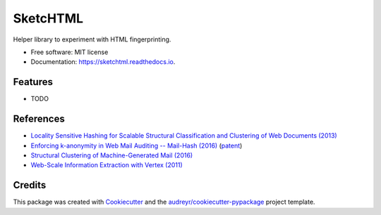 =========
SketcHTML
=========


.. image:: https://img.shields.io/pypi/v/sketchtml.svg
        :target: https://pypi.python.org/pypi/sketchtml

.. image:: https://img.shields.io/travis/redapple/sketchtml.svg
        :target: https://travis-ci.org/redapple/sketchtml

.. image:: https://readthedocs.org/projects/sketchtml/badge/?version=latest
        :target: https://sketchtml.readthedocs.io/en/latest/?badge=latest
        :alt: Documentation Status

.. image:: https://pyup.io/repos/github/redapple/sketchtml/shield.svg
     :target: https://pyup.io/repos/github/redapple/sketchtml/
     :alt: Updates


Helper library to experiment with HTML fingerprinting.


* Free software: MIT license
* Documentation: https://sketchtml.readthedocs.io.


Features
--------

* TODO

References
----------

* `Locality Sensitive Hashing for Scalable Structural Classification and Clustering of Web Documents (2013)
  <https://www.researchgate.net/publication/256004161_Locality_Sensitive_Hashing_for_Scalable_Structural_Classification_and_Clustering_of_Web_Documents>`__
* `Enforcing k-anonymity in Web Mail Auditing -- Mail-Hash (2016) <http://dl.acm.org/citation.cfm?id=2835803>`__
  (`patent <http://www.freepatentsonline.com/y2017/0169251.html>`__)
* `Structural Clustering of Machine-Generated Mail (2016) <http://dl.acm.org/citation.cfm?id=2983350>`__
* `Web-Scale Information Extraction with Vertex (2011) <http://dl.acm.org/citation.cfm?id=2005642>`__

Credits
---------

This package was created with Cookiecutter_ and the `audreyr/cookiecutter-pypackage`_ project template.

.. _Cookiecutter: https://github.com/audreyr/cookiecutter
.. _`audreyr/cookiecutter-pypackage`: https://github.com/audreyr/cookiecutter-pypackage

